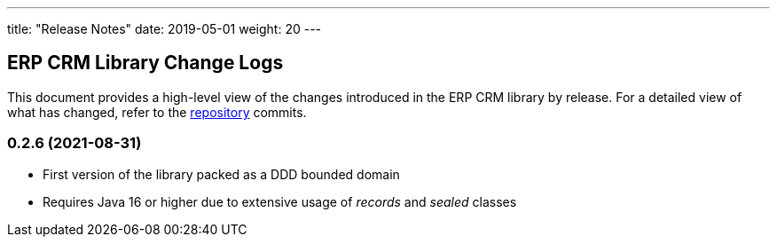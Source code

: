 ---
title: "Release Notes"
date: 2019-05-01
weight: 20
---

== ERP CRM Library Change Logs

This document provides a high-level view of the changes introduced in the ERP CRM library by release.
For a detailed view of what has changed, refer to the https://bitbucket.org/tangly-team/tangly-os[repository] commits.

=== 0.2.6 (2021-08-31)

* First version of the library packed as a DDD bounded domain
* Requires Java 16 or higher due to extensive usage of _records_ and _sealed_ classes
